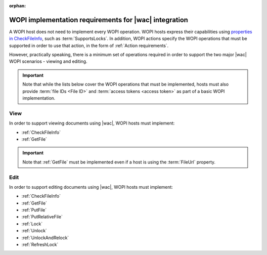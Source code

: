 
.. meta::
    :robots: noindex

:orphan:

..  _requirements:

WOPI implementation requirements for |wac| integration
======================================================

A WOPI host does not need to implement every WOPI operation. WOPI hosts express their capabilities using
`properties in CheckFileInfo <supports properties>`_, such as :term:`SupportsLocks`. In addition, WOPI actions
specify the WOPI operations that must be supported in order to use that action, in the form of
:ref:`Action requirements`.

However, practically speaking, there is a minimum set of operations required in order to support the two major
|wac| WOPI scenarios - viewing and editing.

..  important::

    Note that while the lists below cover the WOPI operations that must be implemented, hosts must also provide
    :term:`file IDs <File ID>` and :term:`access tokens <access token>` as part of a basic WOPI implementation.


View
----

In order to support viewing documents using |wac|, WOPI hosts must implement:

* :ref:`CheckFileInfo`
* :ref:`GetFile`

..  important::

    Note that :ref:`GetFile` must be implemented even if a host is using the :term:`FileUrl` property.


Edit
----

In order to support editing documents using |wac|, WOPI hosts must implement:

* :ref:`CheckFileInfo`
* :ref:`GetFile`
* :ref:`PutFile`
* :ref:`PutRelativeFile`
* :ref:`Lock`
* :ref:`Unlock`
* :ref:`UnlockAndRelock`
* :ref:`RefreshLock`
